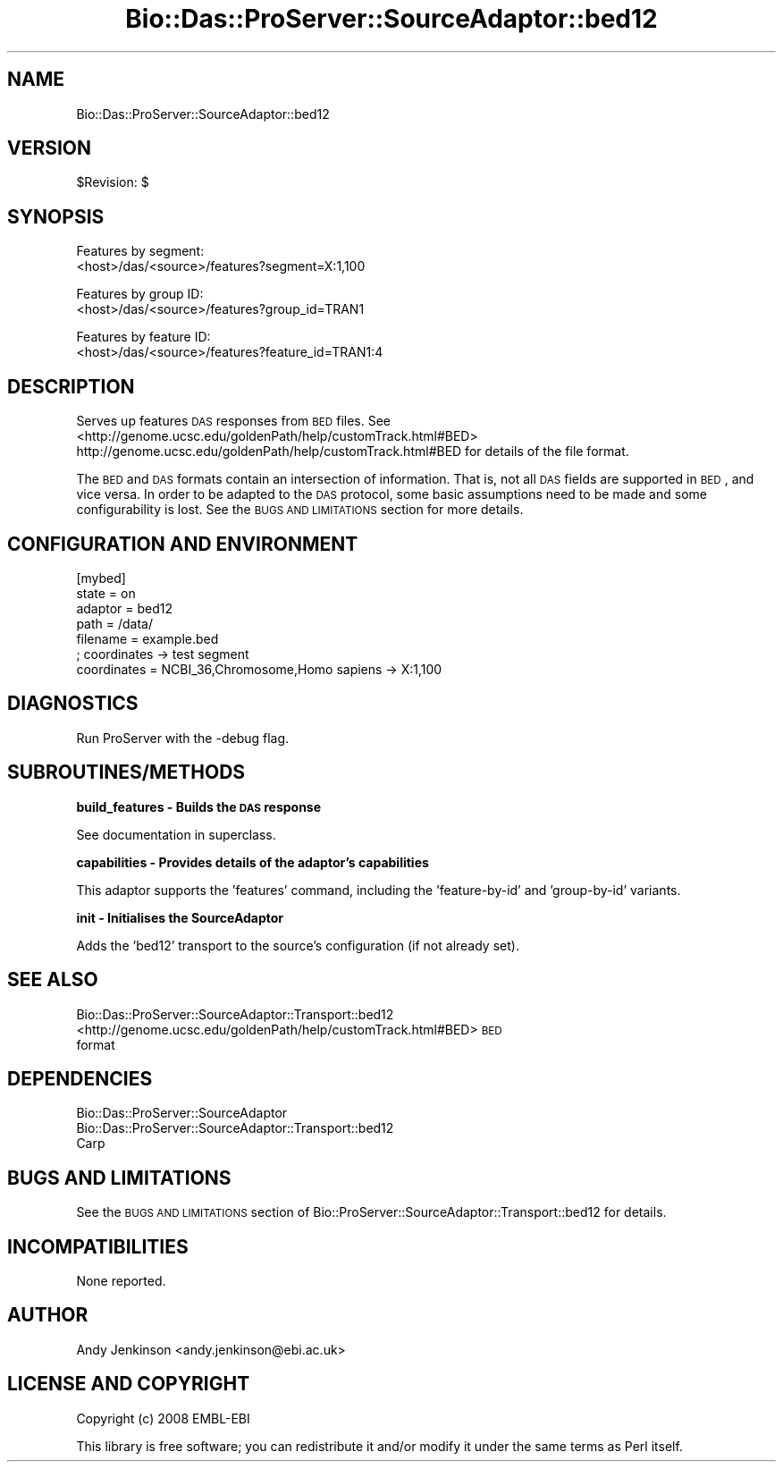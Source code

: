 .\" Automatically generated by Pod::Man v1.37, Pod::Parser v1.32
.\"
.\" Standard preamble:
.\" ========================================================================
.de Sh \" Subsection heading
.br
.if t .Sp
.ne 5
.PP
\fB\\$1\fR
.PP
..
.de Sp \" Vertical space (when we can't use .PP)
.if t .sp .5v
.if n .sp
..
.de Vb \" Begin verbatim text
.ft CW
.nf
.ne \\$1
..
.de Ve \" End verbatim text
.ft R
.fi
..
.\" Set up some character translations and predefined strings.  \*(-- will
.\" give an unbreakable dash, \*(PI will give pi, \*(L" will give a left
.\" double quote, and \*(R" will give a right double quote.  | will give a
.\" real vertical bar.  \*(C+ will give a nicer C++.  Capital omega is used to
.\" do unbreakable dashes and therefore won't be available.  \*(C` and \*(C'
.\" expand to `' in nroff, nothing in troff, for use with C<>.
.tr \(*W-|\(bv\*(Tr
.ds C+ C\v'-.1v'\h'-1p'\s-2+\h'-1p'+\s0\v'.1v'\h'-1p'
.ie n \{\
.    ds -- \(*W-
.    ds PI pi
.    if (\n(.H=4u)&(1m=24u) .ds -- \(*W\h'-12u'\(*W\h'-12u'-\" diablo 10 pitch
.    if (\n(.H=4u)&(1m=20u) .ds -- \(*W\h'-12u'\(*W\h'-8u'-\"  diablo 12 pitch
.    ds L" ""
.    ds R" ""
.    ds C` ""
.    ds C' ""
'br\}
.el\{\
.    ds -- \|\(em\|
.    ds PI \(*p
.    ds L" ``
.    ds R" ''
'br\}
.\"
.\" If the F register is turned on, we'll generate index entries on stderr for
.\" titles (.TH), headers (.SH), subsections (.Sh), items (.Ip), and index
.\" entries marked with X<> in POD.  Of course, you'll have to process the
.\" output yourself in some meaningful fashion.
.if \nF \{\
.    de IX
.    tm Index:\\$1\t\\n%\t"\\$2"
..
.    nr % 0
.    rr F
.\}
.\"
.\" For nroff, turn off justification.  Always turn off hyphenation; it makes
.\" way too many mistakes in technical documents.
.hy 0
.if n .na
.\"
.\" Accent mark definitions (@(#)ms.acc 1.5 88/02/08 SMI; from UCB 4.2).
.\" Fear.  Run.  Save yourself.  No user-serviceable parts.
.    \" fudge factors for nroff and troff
.if n \{\
.    ds #H 0
.    ds #V .8m
.    ds #F .3m
.    ds #[ \f1
.    ds #] \fP
.\}
.if t \{\
.    ds #H ((1u-(\\\\n(.fu%2u))*.13m)
.    ds #V .6m
.    ds #F 0
.    ds #[ \&
.    ds #] \&
.\}
.    \" simple accents for nroff and troff
.if n \{\
.    ds ' \&
.    ds ` \&
.    ds ^ \&
.    ds , \&
.    ds ~ ~
.    ds /
.\}
.if t \{\
.    ds ' \\k:\h'-(\\n(.wu*8/10-\*(#H)'\'\h"|\\n:u"
.    ds ` \\k:\h'-(\\n(.wu*8/10-\*(#H)'\`\h'|\\n:u'
.    ds ^ \\k:\h'-(\\n(.wu*10/11-\*(#H)'^\h'|\\n:u'
.    ds , \\k:\h'-(\\n(.wu*8/10)',\h'|\\n:u'
.    ds ~ \\k:\h'-(\\n(.wu-\*(#H-.1m)'~\h'|\\n:u'
.    ds / \\k:\h'-(\\n(.wu*8/10-\*(#H)'\z\(sl\h'|\\n:u'
.\}
.    \" troff and (daisy-wheel) nroff accents
.ds : \\k:\h'-(\\n(.wu*8/10-\*(#H+.1m+\*(#F)'\v'-\*(#V'\z.\h'.2m+\*(#F'.\h'|\\n:u'\v'\*(#V'
.ds 8 \h'\*(#H'\(*b\h'-\*(#H'
.ds o \\k:\h'-(\\n(.wu+\w'\(de'u-\*(#H)/2u'\v'-.3n'\*(#[\z\(de\v'.3n'\h'|\\n:u'\*(#]
.ds d- \h'\*(#H'\(pd\h'-\w'~'u'\v'-.25m'\f2\(hy\fP\v'.25m'\h'-\*(#H'
.ds D- D\\k:\h'-\w'D'u'\v'-.11m'\z\(hy\v'.11m'\h'|\\n:u'
.ds th \*(#[\v'.3m'\s+1I\s-1\v'-.3m'\h'-(\w'I'u*2/3)'\s-1o\s+1\*(#]
.ds Th \*(#[\s+2I\s-2\h'-\w'I'u*3/5'\v'-.3m'o\v'.3m'\*(#]
.ds ae a\h'-(\w'a'u*4/10)'e
.ds Ae A\h'-(\w'A'u*4/10)'E
.    \" corrections for vroff
.if v .ds ~ \\k:\h'-(\\n(.wu*9/10-\*(#H)'\s-2\u~\d\s+2\h'|\\n:u'
.if v .ds ^ \\k:\h'-(\\n(.wu*10/11-\*(#H)'\v'-.4m'^\v'.4m'\h'|\\n:u'
.    \" for low resolution devices (crt and lpr)
.if \n(.H>23 .if \n(.V>19 \
\{\
.    ds : e
.    ds 8 ss
.    ds o a
.    ds d- d\h'-1'\(ga
.    ds D- D\h'-1'\(hy
.    ds th \o'bp'
.    ds Th \o'LP'
.    ds ae ae
.    ds Ae AE
.\}
.rm #[ #] #H #V #F C
.\" ========================================================================
.\"
.IX Title "Bio::Das::ProServer::SourceAdaptor::bed12 3"
.TH Bio::Das::ProServer::SourceAdaptor::bed12 3 "2009-10-20" "perl v5.8.8" "User Contributed Perl Documentation"
.SH "NAME"
Bio::Das::ProServer::SourceAdaptor::bed12
.SH "VERSION"
.IX Header "VERSION"
$Revision: $
.SH "SYNOPSIS"
.IX Header "SYNOPSIS"
.Vb 2
\&  Features by segment:
\&  <host>/das/<source>/features?segment=X:1,100
.Ve
.PP
.Vb 2
\&  Features by group ID:
\&  <host>/das/<source>/features?group_id=TRAN1
.Ve
.PP
.Vb 2
\&  Features by feature ID:
\&  <host>/das/<source>/features?feature_id=TRAN1:4
.Ve
.SH "DESCRIPTION"
.IX Header "DESCRIPTION"
Serves up features \s-1DAS\s0 responses from \s-1BED\s0 files.
See <http://genome.ucsc.edu/goldenPath/help/customTrack.html#BED>
http://genome.ucsc.edu/goldenPath/help/customTrack.html#BED
for details of the file format.
.PP
The \s-1BED\s0 and \s-1DAS\s0 formats contain an intersection of information. That is, not all
\&\s-1DAS\s0 fields are supported in \s-1BED\s0, and vice versa. In order to be adapted to the
\&\s-1DAS\s0 protocol, some basic assumptions need to be made and some configurability is
lost. See the \s-1BUGS\s0 \s-1AND\s0 \s-1LIMITATIONS\s0 section for more details.
.SH "CONFIGURATION AND ENVIRONMENT"
.IX Header "CONFIGURATION AND ENVIRONMENT"
.Vb 7
\&  [mybed]
\&  state       = on
\&  adaptor     = bed12
\&  path        = /data/
\&  filename    = example.bed
\&  ; coordinates -> test segment
\&  coordinates = NCBI_36,Chromosome,Homo sapiens -> X:1,100
.Ve
.SH "DIAGNOSTICS"
.IX Header "DIAGNOSTICS"
Run ProServer with the \-debug flag.
.SH "SUBROUTINES/METHODS"
.IX Header "SUBROUTINES/METHODS"
.Sh "build_features \- Builds the \s-1DAS\s0 response"
.IX Subsection "build_features - Builds the DAS response"
See documentation in superclass.
.Sh "capabilities \- Provides details of the adaptor's capabilities"
.IX Subsection "capabilities - Provides details of the adaptor's capabilities"
This adaptor supports the 'features' command, including the 'feature\-by\-id' and
\&'group\-by\-id' variants.
.Sh "init \- Initialises the SourceAdaptor"
.IX Subsection "init - Initialises the SourceAdaptor"
Adds the 'bed12' transport to the source's configuration (if not already set).
.SH "SEE ALSO"
.IX Header "SEE ALSO"
.IP "Bio::Das::ProServer::SourceAdaptor::Transport::bed12" 4
.IX Item "Bio::Das::ProServer::SourceAdaptor::Transport::bed12"
.PD 0
.IP "<http://genome.ucsc.edu/goldenPath/help/customTrack.html#BED> \s-1BED\s0 format" 4
.IX Item "<http://genome.ucsc.edu/goldenPath/help/customTrack.html#BED> BED format"
.PD
.SH "DEPENDENCIES"
.IX Header "DEPENDENCIES"
.IP "Bio::Das::ProServer::SourceAdaptor" 4
.IX Item "Bio::Das::ProServer::SourceAdaptor"
.PD 0
.IP "Bio::Das::ProServer::SourceAdaptor::Transport::bed12" 4
.IX Item "Bio::Das::ProServer::SourceAdaptor::Transport::bed12"
.IP "Carp" 4
.IX Item "Carp"
.PD
.SH "BUGS AND LIMITATIONS"
.IX Header "BUGS AND LIMITATIONS"
See the \s-1BUGS\s0 \s-1AND\s0 \s-1LIMITATIONS\s0 section of
Bio::ProServer::SourceAdaptor::Transport::bed12 for details.
.SH "INCOMPATIBILITIES"
.IX Header "INCOMPATIBILITIES"
None reported.
.SH "AUTHOR"
.IX Header "AUTHOR"
Andy Jenkinson <andy.jenkinson@ebi.ac.uk>
.SH "LICENSE AND COPYRIGHT"
.IX Header "LICENSE AND COPYRIGHT"
Copyright (c) 2008 EMBL-EBI
.PP
This library is free software; you can redistribute it and/or modify
it under the same terms as Perl itself.
